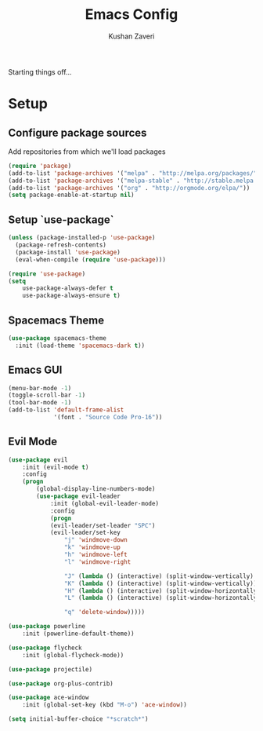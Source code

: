 #+TITLE: Emacs Config
#+AUTHOR: Kushan Zaveri

Starting things off...

* Setup

** Configure package sources

Add repositories from which we'll load packages

#+BEGIN_SRC emacs-lisp
(require 'package)
(add-to-list 'package-archives '("melpa" . "http://melpa.org/packages/"))
(add-to-list 'package-archives '("melpa-stable" . "http://stable.melpa.org/packages/"))
(add-to-list 'package-archives '("org" . "http://orgmode.org/elpa/"))
(setq package-enable-at-startup nil)
#+END_SRC

** Setup `use-package`

#+BEGIN_SRC emacs-lisp
(unless (package-installed-p 'use-package)
  (package-refresh-contents)
  (package-install 'use-package)
  (eval-when-compile (require 'use-package)))
#+END_SRC

#+BEGIN_SRC emacs-lisp
(require 'use-package)
(setq 
	use-package-always-defer t
	use-package-always-ensure t)
#+END_SRC

** Spacemacs Theme

#+BEGIN_SRC emacs-lisp
(use-package spacemacs-theme
  :init (load-theme 'spacemacs-dark t))
#+END_SRC

** Emacs GUI

#+BEGIN_SRC emacs-lisp
(menu-bar-mode -1)
(toggle-scroll-bar -1)
(tool-bar-mode -1)
(add-to-list 'default-frame-alist
             '(font . "Source Code Pro-16"))
#+END_SRC

** Evil Mode

#+BEGIN_SRC emacs-lisp
(use-package evil
	:init (evil-mode t)
	:config	
	(progn 
	    (global-display-line-numbers-mode)
	    (use-package evil-leader
		    :init (global-evil-leader-mode)
		    :config	
		    (progn	
			(evil-leader/set-leader "SPC")
			(evil-leader/set-key
			    "j" 'windmove-down
			    "k" 'windmove-up
			    "h" 'windmove-left
			    "l" 'windmove-right

			    "J" (lambda () (interactive) (split-window-vertically) (windmove-down))
			    "K" (lambda () (interactive) (split-window-vertically))
			    "H" (lambda () (interactive) (split-window-horizontally))
			    "L" (lambda () (interactive) (split-window-horizontally) (windmove-right))

			    "q" 'delete-window)))))
#+END_SRC

#+BEGIN_SRC emacs-lisp
(use-package powerline
	:init (powerline-default-theme))
#+END_SRC

#+BEGIN_SRC emacs-lisp
(use-package flycheck
	:init (global-flycheck-mode))
#+END_SRC

#+BEGIN_SRC emacs-lisp
(use-package projectile)
#+END_SRC

#+BEGIN_SRC emacs-lisp
(use-package org-plus-contrib)
#+END_SRC

#+BEGIN_SRC emacs-lisp
(use-package ace-window
	:init (global-set-key (kbd "M-o") 'ace-window))
#+END_SRC

#+BEGIN_SRC emacs-lisp
(setq initial-buffer-choice "*scratch*")
#+END_SRC


